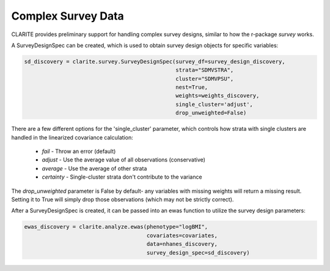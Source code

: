 ===================
Complex Survey Data
===================

CLARITE provides preliminary support for handling complex survey designs, similar to how the r-package *survey* works.

A SurveyDesignSpec can be created, which is used to obtain survey design objects for specific variables:

.. code-block:: python

    sd_discovery = clarite.survey.SurveyDesignSpec(survey_df=survey_design_discovery,
                                                   strata="SDMVSTRA",
                                                   cluster="SDMVPSU",
                                                   nest=True,
                                                   weights=weights_discovery,
                                                   single_cluster='adjust',
                                                   drop_unweighted=False)


There are a few different options for the 'single_cluster' parameter, which controls how strata with single clusters are handled in the linearized covariance calculation:
    
    * *fail* - Throw an error (default)
    * *adjust* - Use the average value of all observations (conservative)
    * *average* - Use the average of other strata
    * *certainty* - Single-cluster strata don't contribute to the variance

The `drop_unweighted` parameter is False by default- any variables with missing weights will return a missing result.  Setting it to True will simply drop those observations (which may not be strictly correct).

After a SurveyDesignSpec is created, it can be passed into an ewas function to utilize the survey design parameters:

.. code-block:: python

    ewas_discovery = clarite.analyze.ewas(phenotype="logBMI",
                                          covariates=covariates,
                                          data=nhanes_discovery,
                                          survey_design_spec=sd_discovery)

